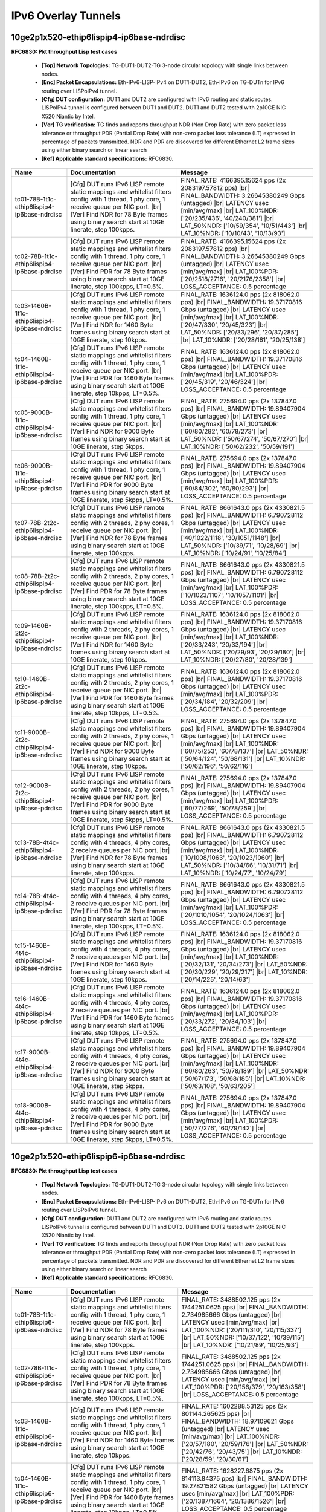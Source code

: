 
.. |br| raw:: html

    <br />

IPv6 Overlay Tunnels
--------------------

10ge2p1x520-ethip6lispip4-ip6base-ndrdisc
`````````````````````````````````````````

**RFC6830: Pkt throughput Lisp test cases**   

 - **[Top] Network Topologies:** TG-DUT1-DUT2-TG 3-node circular topology with single links between nodes.  

 - **[Enc] Packet Encapsulations:** Eth-IPv6-LISP-IPv4 on DUT1-DUT2, Eth-IPv6 on TG-DUTn for IPv6 routing over LISPoIPv4 tunnel.  

 - **[Cfg] DUT configuration:** DUT1 and DUT2 are configured with IPv6 routing and static routes. LISPoIPv4 tunnel is configured between DUT1 and DUT2. DUT1 and DUT2 tested with 2p10GE NIC X520 Niantic by Intel.  

 - **[Ver] TG verification:** TG finds and reports throughput NDR (Non Drop Rate) with zero packet loss tolerance or throughput PDR (Partial Drop Rate) with non-zero packet loss tolerance (LT) expressed in percentage of packets transmitted. NDR and PDR are discovered for different Ethernet L2 frame sizes using either binary search or linear search  

 - **[Ref] Applicable standard specifications:** RFC6830.

+-----------------------------------------------+------------------------------------------------------------------------------------------------------------------------------------------------------------------------------------------------------------------------------------------------------------+------------------------------------------------------------------------------------------------------------------------------------------------------------------------------------------------------------------------------------------------------------------------------------+
| Name                                          | Documentation                                                                                                                                                                                                                                              | Message                                                                                                                                                                                                                                                                            |
+===============================================+============================================================================================================================================================================================================================================================+====================================================================================================================================================================================================================================================================================+
| tc01-78B-1t1c-ethip6lispip4-ip6base-ndrdisc   | [Cfg] DUT runs IPv6 LISP remote static mappings and whitelist filters config with 1 thread, 1 phy core, 1 receive queue per NIC port.  |br| [Ver] Find NDR for 78 Byte frames using binary search start at 10GE linerate, step 100kpps.                    | FINAL_RATE: 4166395.15624 pps (2x 2083197.57812 pps)  |br| FINAL_BANDWIDTH: 3.26645380249 Gbps (untagged)  |br| LATENCY usec [min/avg/max]  |br| LAT_100%NDR: ['20/235/436', '40/240/381']  |br| LAT_50%NDR: ['10/59/354', '10/51/443']  |br| LAT_10%NDR: ['10/10/43', '10/13/93'] |
+-----------------------------------------------+------------------------------------------------------------------------------------------------------------------------------------------------------------------------------------------------------------------------------------------------------------+------------------------------------------------------------------------------------------------------------------------------------------------------------------------------------------------------------------------------------------------------------------------------------+
| tc02-78B-1t1c-ethip6lispip4-ip6base-pdrdisc   | [Cfg] DUT runs IPv6 LISP remote static mappings and whitelist filters config with 1 thread, 1 phy core, 1 receive queue per NIC port.  |br| [Ver] Find PDR for 78 Byte frames using binary search start at 10GE linerate, step 100kpps, LT=0.5%.           | FINAL_RATE: 4166395.15624 pps (2x 2083197.57812 pps)  |br| FINAL_BANDWIDTH: 3.26645380249 Gbps (untagged)  |br| LATENCY usec [min/avg/max]  |br| LAT_100%PDR: ['20/2518/2716', '20/2176/2358']  |br| LOSS_ACCEPTANCE: 0.5 percentage                                               |
+-----------------------------------------------+------------------------------------------------------------------------------------------------------------------------------------------------------------------------------------------------------------------------------------------------------------+------------------------------------------------------------------------------------------------------------------------------------------------------------------------------------------------------------------------------------------------------------------------------------+
| tc03-1460B-1t1c-ethip6lispip4-ip6base-ndrdisc | [Cfg] DUT runs IPv6 LISP remote static mappings and whitelist filters config with 1 thread, 1 phy core, 1 receive queue per NIC port.  |br| [Ver] Find NDR for 1460 Byte frames using binary search start at 10GE linerate, step 10kpps.                   | FINAL_RATE: 1636124.0 pps (2x 818062.0 pps)  |br| FINAL_BANDWIDTH: 19.37170816 Gbps (untagged)  |br| LATENCY usec [min/avg/max]  |br| LAT_100%NDR: ['20/47/330', '20/45/323']  |br| LAT_50%NDR: ['20/33/296', '20/37/285']  |br| LAT_10%NDR: ['20/28/161', '20/25/138']            |
+-----------------------------------------------+------------------------------------------------------------------------------------------------------------------------------------------------------------------------------------------------------------------------------------------------------------+------------------------------------------------------------------------------------------------------------------------------------------------------------------------------------------------------------------------------------------------------------------------------------+
| tc04-1460B-1t1c-ethip6lispip4-ip6base-pdrdisc | [Cfg] DUT runs IPv6 LISP remote static mappings and whitelist filters config with 1 thread, 1 phy core, 1 receive queue per NIC port.  |br| [Ver] Find PDR for 1460 Byte frames using binary search start at 10GE linerate, step 10kpps, LT=0.5%.          | FINAL_RATE: 1636124.0 pps (2x 818062.0 pps)  |br| FINAL_BANDWIDTH: 19.37170816 Gbps (untagged)  |br| LATENCY usec [min/avg/max]  |br| LAT_100%PDR: ['20/45/319', '20/46/324']  |br| LOSS_ACCEPTANCE: 0.5 percentage                                                                |
+-----------------------------------------------+------------------------------------------------------------------------------------------------------------------------------------------------------------------------------------------------------------------------------------------------------------+------------------------------------------------------------------------------------------------------------------------------------------------------------------------------------------------------------------------------------------------------------------------------------+
| tc05-9000B-1t1c-ethip6lispip4-ip6base-ndrdisc | [Cfg] DUT runs IPv6 LISP remote static mappings and whitelist filters config with 1 thread, 1 phy core, 1 receive queue per NIC port.  |br| [Ver] Find NDR for 9000 Byte frames using binary search start at 10GE linerate, step 5kpps.                    | FINAL_RATE: 275694.0 pps (2x 137847.0 pps)  |br| FINAL_BANDWIDTH: 19.89407904 Gbps (untagged)  |br| LATENCY usec [min/avg/max]  |br| LAT_100%NDR: ['60/80/282', '60/78/273']  |br| LAT_50%NDR: ['50/67/274', '50/67/270']  |br| LAT_10%NDR: ['50/62/232', '50/59/191']             |
+-----------------------------------------------+------------------------------------------------------------------------------------------------------------------------------------------------------------------------------------------------------------------------------------------------------------+------------------------------------------------------------------------------------------------------------------------------------------------------------------------------------------------------------------------------------------------------------------------------------+
| tc06-9000B-1t1c-ethip6lispip4-ip6base-pdrdisc | [Cfg] DUT runs IPv6 LISP remote static mappings and whitelist filters config with 1 thread, 1 phy core, 1 receive queue per NIC port.  |br| [Ver] Find PDR for 9000 Byte frames using binary search start at 10GE linerate, step 5kpps, LT=0.5%.           | FINAL_RATE: 275694.0 pps (2x 137847.0 pps)  |br| FINAL_BANDWIDTH: 19.89407904 Gbps (untagged)  |br| LATENCY usec [min/avg/max]  |br| LAT_100%PDR: ['60/84/302', '60/80/293']  |br| LOSS_ACCEPTANCE: 0.5 percentage                                                                 |
+-----------------------------------------------+------------------------------------------------------------------------------------------------------------------------------------------------------------------------------------------------------------------------------------------------------------+------------------------------------------------------------------------------------------------------------------------------------------------------------------------------------------------------------------------------------------------------------------------------------+
| tc07-78B-2t2c-ethip6lispip4-ip6base-ndrdisc   | [Cfg] DUT runs IPv6 LISP remote static mappings and whitelist filters config with 2 threads, 2 phy cores, 1 receive queue per NIC port.  |br| [Ver] Find NDR for 78 Byte frames using binary search start at 10GE linerate, step 100kpps.                  | FINAL_RATE: 8661643.0 pps (2x 4330821.5 pps)  |br| FINAL_BANDWIDTH: 6.790728112 Gbps (untagged)  |br| LATENCY usec [min/avg/max]  |br| LAT_100%NDR: ['40/1022/1118', '30/1051/1148']  |br| LAT_50%NDR: ['10/39/71', '10/28/69']  |br| LAT_10%NDR: ['10/24/91', '10/25/84']         |
+-----------------------------------------------+------------------------------------------------------------------------------------------------------------------------------------------------------------------------------------------------------------------------------------------------------------+------------------------------------------------------------------------------------------------------------------------------------------------------------------------------------------------------------------------------------------------------------------------------------+
| tc08-78B-2t2c-ethip6lispip4-ip6base-pdrdisc   | [Cfg] DUT runs IPv6 LISP remote static mappings and whitelist filters config with 2 threads, 2 phy cores, 1 receive queue per NIC port.  |br| [Ver] Find PDR for 78 Byte frames using binary search start at 10GE linerate, step 100kpps, LT=0.5%.         | FINAL_RATE: 8661643.0 pps (2x 4330821.5 pps)  |br| FINAL_BANDWIDTH: 6.790728112 Gbps (untagged)  |br| LATENCY usec [min/avg/max]  |br| LAT_100%PDR: ['10/1023/1107', '10/1057/1101']  |br| LOSS_ACCEPTANCE: 0.5 percentage                                                         |
+-----------------------------------------------+------------------------------------------------------------------------------------------------------------------------------------------------------------------------------------------------------------------------------------------------------------+------------------------------------------------------------------------------------------------------------------------------------------------------------------------------------------------------------------------------------------------------------------------------------+
| tc09-1460B-2t2c-ethip6lispip4-ip6base-ndrdisc | [Cfg] DUT runs IPv6 LISP remote static mappings and whitelist filters config with 2 threads, 2 phy cores, 1 receive queue per NIC port.  |br| [Ver] Find NDR for 1460 Byte frames using binary search start at 10GE linerate, step 10kpps.                 | FINAL_RATE: 1636124.0 pps (2x 818062.0 pps)  |br| FINAL_BANDWIDTH: 19.37170816 Gbps (untagged)  |br| LATENCY usec [min/avg/max]  |br| LAT_100%NDR: ['20/33/243', '20/33/194']  |br| LAT_50%NDR: ['20/29/93', '20/29/180']  |br| LAT_10%NDR: ['20/27/80', '20/28/139']              |
+-----------------------------------------------+------------------------------------------------------------------------------------------------------------------------------------------------------------------------------------------------------------------------------------------------------------+------------------------------------------------------------------------------------------------------------------------------------------------------------------------------------------------------------------------------------------------------------------------------------+
| tc10-1460B-2t2c-ethip6lispip4-ip6base-pdrdisc | [Cfg] DUT runs IPv6 LISP remote static mappings and whitelist filters config with 2 threads, 2 phy cores, 1 receive queue per NIC port.  |br| [Ver] Find PDR for 1460 Byte frames using binary search start at 10GE linerate, step 10kpps, LT=0.5%.        | FINAL_RATE: 1636124.0 pps (2x 818062.0 pps)  |br| FINAL_BANDWIDTH: 19.37170816 Gbps (untagged)  |br| LATENCY usec [min/avg/max]  |br| LAT_100%PDR: ['20/34/184', '20/32/209']  |br| LOSS_ACCEPTANCE: 0.5 percentage                                                                |
+-----------------------------------------------+------------------------------------------------------------------------------------------------------------------------------------------------------------------------------------------------------------------------------------------------------------+------------------------------------------------------------------------------------------------------------------------------------------------------------------------------------------------------------------------------------------------------------------------------------+
| tc11-9000B-2t2c-ethip6lispip4-ip6base-ndrdisc | [Cfg] DUT runs IPv6 LISP remote static mappings and whitelist filters config with 2 threads, 2 phy cores, 1 receive queue per NIC port.  |br| [Ver] Find NDR for 9000 Byte frames using binary search start at 10GE linerate, step 10kpps.                 | FINAL_RATE: 275694.0 pps (2x 137847.0 pps)  |br| FINAL_BANDWIDTH: 19.89407904 Gbps (untagged)  |br| LATENCY usec [min/avg/max]  |br| LAT_100%NDR: ['60/75/253', '60/78/137']  |br| LAT_50%NDR: ['50/64/124', '50/68/131']  |br| LAT_10%NDR: ['50/62/196', '50/62/116']             |
+-----------------------------------------------+------------------------------------------------------------------------------------------------------------------------------------------------------------------------------------------------------------------------------------------------------------+------------------------------------------------------------------------------------------------------------------------------------------------------------------------------------------------------------------------------------------------------------------------------------+
| tc12-9000B-2t2c-ethip6lispip4-ip6base-pdrdisc | [Cfg] DUT runs IPv6 LISP remote static mappings and whitelist filters config with 2 threads, 2 phy cores, 1 receive queue per NIC port.  |br| [Ver] Find PDR for 9000 Byte frames using binary search start at 10GE linerate, step 5kpps, LT=0.5%.         | FINAL_RATE: 275694.0 pps (2x 137847.0 pps)  |br| FINAL_BANDWIDTH: 19.89407904 Gbps (untagged)  |br| LATENCY usec [min/avg/max]  |br| LAT_100%PDR: ['60/77/269', '50/78/259']  |br| LOSS_ACCEPTANCE: 0.5 percentage                                                                 |
+-----------------------------------------------+------------------------------------------------------------------------------------------------------------------------------------------------------------------------------------------------------------------------------------------------------------+------------------------------------------------------------------------------------------------------------------------------------------------------------------------------------------------------------------------------------------------------------------------------------+
| tc13-78B-4t4c-ethip6lispip4-ip6base-ndrdisc   | [Cfg] DUT runs IPv6 LISP remote static mappings and whitelist filters config with 4 threads, 4 phy cores, 2 receive queues per NIC port.  |br| [Ver] Find NDR for 78 Byte frames using binary search start at 10GE linerate, step 100kpps.                 | FINAL_RATE: 8661643.0 pps (2x 4330821.5 pps)  |br| FINAL_BANDWIDTH: 6.790728112 Gbps (untagged)  |br| LATENCY usec [min/avg/max]  |br| LAT_100%NDR: ['10/1008/1063', '20/1023/1060']  |br| LAT_50%NDR: ['10/34/66', '10/31/71']  |br| LAT_10%NDR: ['10/24/77', '10/24/79']         |
+-----------------------------------------------+------------------------------------------------------------------------------------------------------------------------------------------------------------------------------------------------------------------------------------------------------------+------------------------------------------------------------------------------------------------------------------------------------------------------------------------------------------------------------------------------------------------------------------------------------+
| tc14-78B-4t4c-ethip6lispip4-ip6base-pdrdisc   | [Cfg] DUT runs IPv6 LISP remote static mappings and whitelist filters config with 4 threads, 4 phy cores, 2 receive queues per NIC port.  |br| [Ver] Find PDR for 78 Byte frames using binary search start at 10GE linerate, step 100kpps, LT=0.5%.        | FINAL_RATE: 8661643.0 pps (2x 4330821.5 pps)  |br| FINAL_BANDWIDTH: 6.790728112 Gbps (untagged)  |br| LATENCY usec [min/avg/max]  |br| LAT_100%PDR: ['20/1010/1054', '20/1024/1063']  |br| LOSS_ACCEPTANCE: 0.5 percentage                                                         |
+-----------------------------------------------+------------------------------------------------------------------------------------------------------------------------------------------------------------------------------------------------------------------------------------------------------------+------------------------------------------------------------------------------------------------------------------------------------------------------------------------------------------------------------------------------------------------------------------------------------+
| tc15-1460B-4t4c-ethip6lispip4-ip6base-ndrdisc | [Cfg] DUT runs IPv6 LISP remote static mappings and whitelist filters config with 4 threads, 4 phy cores, 2 receive queues per NIC port.  |br| [Ver] Find NDR for 1460 Byte frames using binary search start at 10GE linerate, step 10kpps.                | FINAL_RATE: 1636124.0 pps (2x 818062.0 pps)  |br| FINAL_BANDWIDTH: 19.37170816 Gbps (untagged)  |br| LATENCY usec [min/avg/max]  |br| LAT_100%NDR: ['20/32/131', '20/34/273']  |br| LAT_50%NDR: ['20/30/229', '20/29/217']  |br| LAT_10%NDR: ['20/14/225', '20/14/63']             |
+-----------------------------------------------+------------------------------------------------------------------------------------------------------------------------------------------------------------------------------------------------------------------------------------------------------------+------------------------------------------------------------------------------------------------------------------------------------------------------------------------------------------------------------------------------------------------------------------------------------+
| tc16-1460B-4t4c-ethip6lispip4-ip6base-pdrdisc | [Cfg] DUT runs IPv6 LISP remote static mappings and whitelist filters config with 4 threads, 4 phy cores, 2 receive queues per NIC port.  |br| [Ver] Find PDR for 1460 Byte frames using binary search start at 10GE linerate, step 10kpps, LT=0.5%.       | FINAL_RATE: 1636124.0 pps (2x 818062.0 pps)  |br| FINAL_BANDWIDTH: 19.37170816 Gbps (untagged)  |br| LATENCY usec [min/avg/max]  |br| LAT_100%PDR: ['20/33/272', '20/34/103']  |br| LOSS_ACCEPTANCE: 0.5 percentage                                                                |
+-----------------------------------------------+------------------------------------------------------------------------------------------------------------------------------------------------------------------------------------------------------------------------------------------------------------+------------------------------------------------------------------------------------------------------------------------------------------------------------------------------------------------------------------------------------------------------------------------------------+
| tc17-9000B-4t4c-ethip6lispip4-ip6base-ndrdisc | [Cfg] DUT runs IPv6 LISP remote static mappings and whitelist filters config with 4 threads, 4 phy cores, 2 receive queues per NIC port.  |br| [Ver] Find NDR for 9000 Byte frames using binary search start at 10GE linerate, step 5kpps.                 | FINAL_RATE: 275694.0 pps (2x 137847.0 pps)  |br| FINAL_BANDWIDTH: 19.89407904 Gbps (untagged)  |br| LATENCY usec [min/avg/max]  |br| LAT_100%NDR: ['60/80/263', '50/78/189']  |br| LAT_50%NDR: ['50/67/173', '50/68/185']  |br| LAT_10%NDR: ['50/63/108', '50/63/205']             |
+-----------------------------------------------+------------------------------------------------------------------------------------------------------------------------------------------------------------------------------------------------------------------------------------------------------------+------------------------------------------------------------------------------------------------------------------------------------------------------------------------------------------------------------------------------------------------------------------------------------+
| tc18-9000B-4t4c-ethip6lispip4-ip6base-pdrdisc | [Cfg] DUT runs IPv6 LISP remote static mappings and whitelist filters config with 4 threads, 4 phy cores, 2 receive queues per NIC port.  |br| [Ver] Find PDR for 9000 Byte frames using binary search start at 10GE linerate, step 5kpps, LT=0.5%.        | FINAL_RATE: 275694.0 pps (2x 137847.0 pps)  |br| FINAL_BANDWIDTH: 19.89407904 Gbps (untagged)  |br| LATENCY usec [min/avg/max]  |br| LAT_100%PDR: ['50/77/276', '60/79/142']  |br| LOSS_ACCEPTANCE: 0.5 percentage                                                                 |
+-----------------------------------------------+------------------------------------------------------------------------------------------------------------------------------------------------------------------------------------------------------------------------------------------------------------+------------------------------------------------------------------------------------------------------------------------------------------------------------------------------------------------------------------------------------------------------------------------------------+

10ge2p1x520-ethip6lispip6-ip6base-ndrdisc
`````````````````````````````````````````

**RFC6830: Pkt throughput Lisp test cases**   

 - **[Top] Network Topologies:** TG-DUT1-DUT2-TG 3-node circular topology with single links between nodes.  

 - **[Enc] Packet Encapsulations:** Eth-IPv6-LISP-IPv6 on DUT1-DUT2, Eth-IPv6 on TG-DUTn for IPv6 routing over LISPoIPv6 tunnel.  

 - **[Cfg] DUT configuration:** DUT1 and DUT2 are configured with IPv6 routing and static routes. LISPoIPv6 tunnel is configured between DUT1 and DUT2. DUT1 and DUT2 tested with 2p10GE NIC X520 Niantic by Intel.  

 - **[Ver] TG verification:** TG finds and reports throughput NDR (Non Drop Rate) with zero packet loss tolerance or throughput PDR (Partial Drop Rate) with non-zero packet loss tolerance (LT) expressed in percentage of packets transmitted. NDR and PDR are discovered for different Ethernet L2 frame sizes using either binary search or linear search  

 - **[Ref] Applicable standard specifications:** RFC6830.

+-----------------------------------------------+------------------------------------------------------------------------------------------------------------------------------------------------------------------------------------------------------------------------------------------------------------+-------------------------------------------------------------------------------------------------------------------------------------------------------------------------------------------------------------------------------------------------------------------------------+
| Name                                          | Documentation                                                                                                                                                                                                                                              | Message                                                                                                                                                                                                                                                                       |
+===============================================+============================================================================================================================================================================================================================================================+===============================================================================================================================================================================================================================================================================+
| tc01-78B-1t1c-ethip6lispip6-ip6base-ndrdisc   | [Cfg] DUT runs IPv6 LISP remote static mappings and whitelist filters config with 1 thread, 1 phy core, 1 receive queue per NIC port.  |br| [Ver] Find NDR for 78 Byte frames using binary search start at 10GE linerate, step 100kpps.                    | FINAL_RATE: 3488502.125 pps (2x 1744251.0625 pps)  |br| FINAL_BANDWIDTH: 2.734985666 Gbps (untagged)  |br| LATENCY usec [min/avg/max]  |br| LAT_100%NDR: ['20/111/310', '20/115/337']  |br| LAT_50%NDR: ['10/37/122', '10/39/115']  |br| LAT_10%NDR: ['10/21/89', '10/25/93'] |
+-----------------------------------------------+------------------------------------------------------------------------------------------------------------------------------------------------------------------------------------------------------------------------------------------------------------+-------------------------------------------------------------------------------------------------------------------------------------------------------------------------------------------------------------------------------------------------------------------------------+
| tc02-78B-1t1c-ethip6lispip6-ip6base-pdrdisc   | [Cfg] DUT runs IPv6 LISP remote static mappings and whitelist filters config with 1 thread, 1 phy core, 1 receive queue per NIC port.  |br| [Ver] Find PDR for 78 Byte frames using binary search start at 10GE linerate, step 100kpps, LT=0.5%.           | FINAL_RATE: 3488502.125 pps (2x 1744251.0625 pps)  |br| FINAL_BANDWIDTH: 2.734985666 Gbps (untagged)  |br| LATENCY usec [min/avg/max]  |br| LAT_100%PDR: ['20/156/379', '20/163/358']  |br| LOSS_ACCEPTANCE: 0.5 percentage                                                   |
+-----------------------------------------------+------------------------------------------------------------------------------------------------------------------------------------------------------------------------------------------------------------------------------------------------------------+-------------------------------------------------------------------------------------------------------------------------------------------------------------------------------------------------------------------------------------------------------------------------------+
| tc03-1460B-1t1c-ethip6lispip6-ip6base-ndrdisc | [Cfg] DUT runs IPv6 LISP remote static mappings and whitelist filters config with 1 thread, 1 phy core, 1 receive queue per NIC port.  |br| [Ver] Find NDR for 1460 Byte frames using binary search start at 10GE linerate, step 10kpps.                   | FINAL_RATE: 1602288.53125 pps (2x 801144.265625 pps)  |br| FINAL_BANDWIDTH: 18.97109621 Gbps (untagged)  |br| LATENCY usec [min/avg/max]  |br| LAT_100%NDR: ['20/57/180', '20/59/176']  |br| LAT_50%NDR: ['20/42/76', '20/43/75']  |br| LAT_10%NDR: ['20/28/59', '20/30/61']  |
+-----------------------------------------------+------------------------------------------------------------------------------------------------------------------------------------------------------------------------------------------------------------------------------------------------------------+-------------------------------------------------------------------------------------------------------------------------------------------------------------------------------------------------------------------------------------------------------------------------------+
| tc04-1460B-1t1c-ethip6lispip6-ip6base-pdrdisc | [Cfg] DUT runs IPv6 LISP remote static mappings and whitelist filters config with 1 thread, 1 phy core, 1 receive queue per NIC port.  |br| [Ver] Find PDR for 1460 Byte frames using binary search start at 10GE linerate, step 10kpps, LT=0.5%.          | FINAL_RATE: 1628227.6875 pps (2x 814113.84375 pps)  |br| FINAL_BANDWIDTH: 19.27821582 Gbps (untagged)  |br| LATENCY usec [min/avg/max]  |br| LAT_100%PDR: ['20/1387/1664', '20/1386/1526']  |br| LOSS_ACCEPTANCE: 0.5 percentage                                              |
+-----------------------------------------------+------------------------------------------------------------------------------------------------------------------------------------------------------------------------------------------------------------------------------------------------------------+-------------------------------------------------------------------------------------------------------------------------------------------------------------------------------------------------------------------------------------------------------------------------------+
| tc05-9000B-1t1c-ethip6lispip6-ip6base-ndrdisc | [Cfg] DUT runs IPv6 LISP remote static mappings and whitelist filters config with 1 thread, 1 phy core, 1 receive queue per NIC port.  |br| [Ver] Find NDR for 9000 Byte frames using binary search start at 10GE linerate, step 5kpps.                    | FINAL_RATE: 244801.5 pps (2x 122400.75 pps)  |br| FINAL_BANDWIDTH: 17.66487624 Gbps (untagged)  |br| LATENCY usec [min/avg/max]  |br| LAT_100%NDR: ['50/77/269', '50/78/275']  |br| LAT_50%NDR: ['50/69/150', '50/70/148']  |br| LAT_10%NDR: ['50/59/119', '50/64/77']        |
+-----------------------------------------------+------------------------------------------------------------------------------------------------------------------------------------------------------------------------------------------------------------------------------------------------------------+-------------------------------------------------------------------------------------------------------------------------------------------------------------------------------------------------------------------------------------------------------------------------------+
| tc06-9000B-1t1c-ethip6lispip6-ip6base-pdrdisc | [Cfg] DUT runs IPv6 LISP remote static mappings and whitelist filters config with 1 thread, 1 phy core, 1 receive queue per NIC port.  |br| [Ver] Find PDR for 9000 Byte frames using binary search start at 10GE linerate, step 5kpps, LT=0.5%.           | FINAL_RATE: 244801.5 pps (2x 122400.75 pps)  |br| FINAL_BANDWIDTH: 17.66487624 Gbps (untagged)  |br| LATENCY usec [min/avg/max]  |br| LAT_100%PDR: ['50/75/125', '50/77/121']  |br| LOSS_ACCEPTANCE: 0.5 percentage                                                           |
+-----------------------------------------------+------------------------------------------------------------------------------------------------------------------------------------------------------------------------------------------------------------------------------------------------------------+-------------------------------------------------------------------------------------------------------------------------------------------------------------------------------------------------------------------------------------------------------------------------------+
| tc07-78B-2t2c-ethip6lispip6-ip6base-ndrdisc   | [Cfg] DUT runs IPv6 LISP remote static mappings and whitelist filters config with 2 threads, 2 phy cores, 1 receive queue per NIC port.  |br| [Ver] Find NDR for 78 Byte frames using binary search start at 10GE linerate, step 100kpps.                  | FINAL_RATE: 7142393.375 pps (2x 3571196.6875 pps)  |br| FINAL_BANDWIDTH: 5.599636406 Gbps (untagged)  |br| LATENCY usec [min/avg/max]  |br| LAT_100%NDR: ['30/75/154', '30/77/200']  |br| LAT_50%NDR: ['10/43/246', '10/46/113']  |br| LAT_10%NDR: ['10/27/99', '10/26/68']   |
+-----------------------------------------------+------------------------------------------------------------------------------------------------------------------------------------------------------------------------------------------------------------------------------------------------------------+-------------------------------------------------------------------------------------------------------------------------------------------------------------------------------------------------------------------------------------------------------------------------------+
| tc08-78B-2t2c-ethip6lispip6-ip6base-pdrdisc   | [Cfg] DUT runs IPv6 LISP remote static mappings and whitelist filters config with 2 threads, 2 phy cores, 1 receive queue per NIC port.  |br| [Ver] Find PDR for 78 Byte frames using binary search start at 10GE linerate, step 100kpps, LT=0.5%.         | FINAL_RATE: 7507782.5 pps (2x 3753891.25 pps)  |br| FINAL_BANDWIDTH: 5.88610148 Gbps (untagged)  |br| LATENCY usec [min/avg/max]  |br| LAT_100%PDR: ['30/1389/1467', '20/1442/1530']  |br| LOSS_ACCEPTANCE: 0.5 percentage                                                    |
+-----------------------------------------------+------------------------------------------------------------------------------------------------------------------------------------------------------------------------------------------------------------------------------------------------------------+-------------------------------------------------------------------------------------------------------------------------------------------------------------------------------------------------------------------------------------------------------------------------------+
| tc09-1460B-2t2c-ethip6lispip6-ip6base-ndrdisc | [Cfg] DUT runs IPv6 LISP remote static mappings and whitelist filters config with 2 threads, 2 phy cores, 1 receive queue per NIC port.  |br| [Ver] Find NDR for 1460 Byte frames using binary search start at 10GE linerate, step 10kpps.                 | FINAL_RATE: 1602288.53125 pps (2x 801144.265625 pps)  |br| FINAL_BANDWIDTH: 18.97109621 Gbps (untagged)  |br| LATENCY usec [min/avg/max]  |br| LAT_100%NDR: ['20/36/126', '20/36/64']  |br| LAT_50%NDR: ['20/29/60', '20/32/50']  |br| LAT_10%NDR: ['20/27/192', '20/28/61']  |
+-----------------------------------------------+------------------------------------------------------------------------------------------------------------------------------------------------------------------------------------------------------------------------------------------------------------+-------------------------------------------------------------------------------------------------------------------------------------------------------------------------------------------------------------------------------------------------------------------------------+
| tc10-1460B-2t2c-ethip6lispip6-ip6base-pdrdisc | [Cfg] DUT runs IPv6 LISP remote static mappings and whitelist filters config with 2 threads, 2 phy cores, 1 receive queue per NIC port.  |br| [Ver] Find PDR for 1460 Byte frames using binary search start at 10GE linerate, step 10kpps, LT=0.5%.        | FINAL_RATE: 1628227.6875 pps (2x 814113.84375 pps)  |br| FINAL_BANDWIDTH: 19.27821582 Gbps (untagged)  |br| LATENCY usec [min/avg/max]  |br| LAT_100%PDR: ['20/1367/1430', '20/1368/1380']  |br| LOSS_ACCEPTANCE: 0.5 percentage                                              |
+-----------------------------------------------+------------------------------------------------------------------------------------------------------------------------------------------------------------------------------------------------------------------------------------------------------------+-------------------------------------------------------------------------------------------------------------------------------------------------------------------------------------------------------------------------------------------------------------------------------+
| tc11-9000B-2t2c-ethip6lispip6-ip6base-ndrdisc | [Cfg] DUT runs IPv6 LISP remote static mappings and whitelist filters config with 2 threads, 2 phy cores, 1 receive queue per NIC port.  |br| [Ver] Find NDR for 9000 Byte frames using binary search start at 10GE linerate, step 5kpps.                  | FINAL_RATE: 244801.5 pps (2x 122400.75 pps)  |br| FINAL_BANDWIDTH: 17.66487624 Gbps (untagged)  |br| LATENCY usec [min/avg/max]  |br| LAT_100%NDR: ['50/73/117', '2/76/265']  |br| LAT_50%NDR: ['50/66/150', '50/68/137']  |br| LAT_10%NDR: ['50/63/173', '50/57/90']         |
+-----------------------------------------------+------------------------------------------------------------------------------------------------------------------------------------------------------------------------------------------------------------------------------------------------------------+-------------------------------------------------------------------------------------------------------------------------------------------------------------------------------------------------------------------------------------------------------------------------------+
| tc12-9000B-2t2c-ethip6lispip6-ip6base-pdrdisc | [Cfg] DUT runs IPv6 LISP remote static mappings and whitelist filters config with 2 threads, 2 phy cores, 1 receive queue per NIC port.  |br| [Ver] Find PDR for 9000 Byte frames using binary search start at 10GE linerate, step 5kpps.                  | FINAL_RATE: 244801.5 pps (2x 122400.75 pps)  |br| FINAL_BANDWIDTH: 17.66487624 Gbps (untagged)  |br| LATENCY usec [min/avg/max]  |br| LAT_100%PDR: ['50/74/87', '50/75/176']  |br| LOSS_ACCEPTANCE: 0.5 percentage                                                            |
+-----------------------------------------------+------------------------------------------------------------------------------------------------------------------------------------------------------------------------------------------------------------------------------------------------------------+-------------------------------------------------------------------------------------------------------------------------------------------------------------------------------------------------------------------------------------------------------------------------------+
| tc13-78B-4t4c-ethip6lispip6-ip6base-ndrdisc   | [Cfg] DUT runs IPv6 LISP remote static mappings and whitelist filters config with 4 threads, 4 phy cores, 2 receive queues per NIC port.  |br| [Ver] Find NDR for 78 Byte frames using binary search start at 10GE linerate, step 100kpps.                 | FINAL_RATE: 7873171.625 pps (2x 3936585.8125 pps)  |br| FINAL_BANDWIDTH: 6.172566554 Gbps (untagged)  |br| LATENCY usec [min/avg/max]  |br| LAT_100%NDR: ['20/73/116', '20/65/147']  |br| LAT_50%NDR: ['10/19/71', '10/50/88']  |br| LAT_10%NDR: ['10/20/44', '10/24/74']     |
+-----------------------------------------------+------------------------------------------------------------------------------------------------------------------------------------------------------------------------------------------------------------------------------------------------------------+-------------------------------------------------------------------------------------------------------------------------------------------------------------------------------------------------------------------------------------------------------------------------------+
| tc14-78B-4t4c-ethip6lispip6-ip6base-pdrdisc   | [Cfg] DUT runs IPv6 LISP remote static mappings and whitelist filters config with 4 threads, 4 phy cores, 2 receive queues per NIC port.  |br| [Ver] Find PDR for 78 Byte frames using binary search start at 10GE linerate, step 100kpps, LT=0.5%.        | FINAL_RATE: 7507782.5 pps (2x 3753891.25 pps)  |br| FINAL_BANDWIDTH: 5.88610148 Gbps (untagged)  |br| LATENCY usec [min/avg/max]  |br| LAT_100%PDR: ['20/64/116', '20/1009/1051']  |br| LOSS_ACCEPTANCE: 0.5 percentage                                                       |
+-----------------------------------------------+------------------------------------------------------------------------------------------------------------------------------------------------------------------------------------------------------------------------------------------------------------+-------------------------------------------------------------------------------------------------------------------------------------------------------------------------------------------------------------------------------------------------------------------------------+
| tc15-1460B-4t4c-ethip6lispip6-ip6base-ndrdisc | [Cfg] DUT runs IPv6 LISP remote static mappings and whitelist filters config with 4 threads, 4 phy cores, 2 receive queues per NIC port.  |br| [Ver] Find NDR for 1460 Byte frames using binary search start at 10GE linerate, step 100kpps.               | FINAL_RATE: 1602288.53125 pps (2x 801144.265625 pps)  |br| FINAL_BANDWIDTH: 18.97109621 Gbps (untagged)  |br| LATENCY usec [min/avg/max]  |br| LAT_100%NDR: ['20/34/59', '20/35/88']  |br| LAT_50%NDR: ['20/29/61', '20/30/54']  |br| LAT_10%NDR: ['20/28/44', '20/25/40']    |
+-----------------------------------------------+------------------------------------------------------------------------------------------------------------------------------------------------------------------------------------------------------------------------------------------------------------+-------------------------------------------------------------------------------------------------------------------------------------------------------------------------------------------------------------------------------------------------------------------------------+
| tc16-1460B-4t4c-ethip6lispip6-ip6base-pdrdisc | [Cfg] DUT runs IPv6 LISP remote static mappings and whitelist filters config with 4 threads, 4 phy cores, 2 receive queues per NIC port.  |br| [Ver] Find PDR for 1460 Byte frames using binary search start at 10GE linerate, step 10kpps, LT=0.5%.       | FINAL_RATE: 1628227.6875 pps (2x 814113.84375 pps)  |br| FINAL_BANDWIDTH: 19.27821582 Gbps (untagged)  |br| LATENCY usec [min/avg/max]  |br| LAT_100%PDR: ['20/2583/2611', '20/2582/2654']  |br| LOSS_ACCEPTANCE: 0.5 percentage                                              |
+-----------------------------------------------+------------------------------------------------------------------------------------------------------------------------------------------------------------------------------------------------------------------------------------------------------------+-------------------------------------------------------------------------------------------------------------------------------------------------------------------------------------------------------------------------------------------------------------------------------+
| tc17-9000B-4t4c-ethip6lispip6-ip6base-ndrdisc | [Cfg] DUT runs IPv6 LISP remote static mappings and whitelist filters config with 4 threads, 4 phy cores, 2 receive queues per NIC port.  |br| [Ver] Find NDR for 9000 Byte frames using binary search start at 10GE linerate, step 5kpps.                 | FINAL_RATE: 244801.5 pps (2x 122400.75 pps)  |br| FINAL_BANDWIDTH: 17.66487624 Gbps (untagged)  |br| LATENCY usec [min/avg/max]  |br| LAT_100%NDR: ['50/73/102', '50/75/95']  |br| LAT_50%NDR: ['50/33/251', '50/33/84']  |br| LAT_10%NDR: ['50/57/95', '50/64/78']           |
+-----------------------------------------------+------------------------------------------------------------------------------------------------------------------------------------------------------------------------------------------------------------------------------------------------------------+-------------------------------------------------------------------------------------------------------------------------------------------------------------------------------------------------------------------------------------------------------------------------------+
| tc18-9000B-4t4c-ethip6lispip6-ip6base-pdrdisc | [Cfg] DUT runs IPv6 LISP remote static mappings and whitelist filters config with 4 threads, 4 phy cores, 2 receive queues per NIC port.  |br| [Ver] Find PDR for 9000 Byte frames using binary search start at 10GE linerate, step 5kpps, LT=0.5%.        | FINAL_RATE: 244801.5 pps (2x 122400.75 pps)  |br| FINAL_BANDWIDTH: 17.66487624 Gbps (untagged)  |br| LATENCY usec [min/avg/max]  |br| LAT_100%PDR: ['50/73/118', '50/76/248']  |br| LOSS_ACCEPTANCE: 0.5 percentage                                                           |
+-----------------------------------------------+------------------------------------------------------------------------------------------------------------------------------------------------------------------------------------------------------------------------------------------------------------+-------------------------------------------------------------------------------------------------------------------------------------------------------------------------------------------------------------------------------------------------------------------------------+

